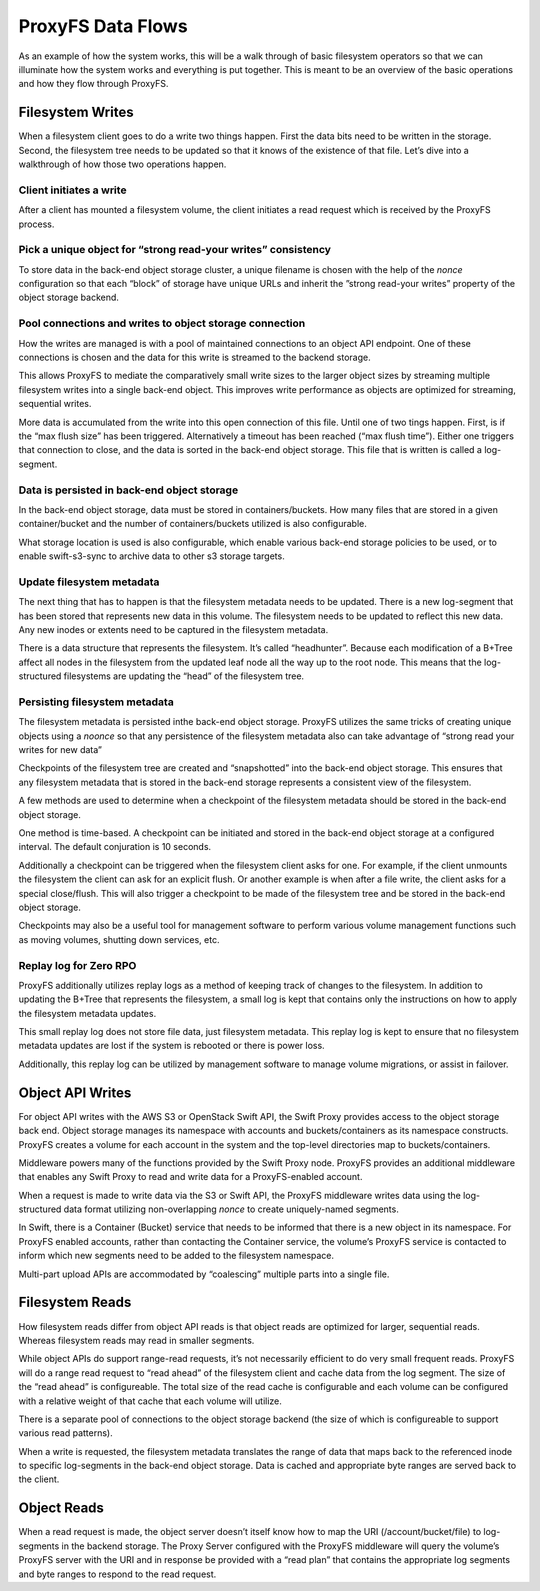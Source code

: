 ProxyFS Data Flows
==================

As an example of how the system works, this will be a walk through of
basic filesystem operators so that we can illuminate how the system
works and everything is put together. This is meant to be an overview of
the basic operations and how they flow through ProxyFS.

Filesystem Writes
-----------------

When a filesystem client goes to do a write two things happen. First the
data bits need to be written in the storage. Second, the filesystem tree
needs to be updated so that it knows of the existence of that file.
Let’s dive into a walkthrough of how those two operations happen.

Client initiates a write
~~~~~~~~~~~~~~~~~~~~~~~~

After a client has mounted a filesystem volume, the client initiates a
read request which is received by the ProxyFS process.

Pick a unique object for “strong read-your writes” consistency
~~~~~~~~~~~~~~~~~~~~~~~~~~~~~~~~~~~~~~~~~~~~~~~~~~~~~~~~~~~~~~

To store data in the back-end object storage cluster, a unique filename
is chosen with the help of the *nonce* configuration so that each
“block” of storage have unique URLs and inherit the ”strong read-your
writes” property of the object storage backend.

Pool connections and writes to object storage connection
~~~~~~~~~~~~~~~~~~~~~~~~~~~~~~~~~~~~~~~~~~~~~~~~~~~~~~~~

How the writes are managed is with a pool of maintained connections to
an object API endpoint. One of these connections is chosen and the data
for this write is streamed to the backend storage.

This allows ProxyFS to mediate the comparatively small write sizes to
the larger object sizes by streaming multiple filesystem writes into a
single back-end object. This improves write performance as objects are
optimized for streaming, sequential writes.

More data is accumulated from the write into this open connection of
this file. Until one of two tings happen. First, is if the “max flush
size” has been triggered. Alternatively a timeout has been reached (“max
flush time”). Either one triggers that connection to close, and the data
is sorted in the back-end object storage. This file that is written is
called a log-segment.

Data is persisted in back-end object storage
~~~~~~~~~~~~~~~~~~~~~~~~~~~~~~~~~~~~~~~~~~~~

In the back-end object storage, data must be stored in
containers/buckets. How many files that are stored in a given
container/bucket and the number of containers/buckets utilized is also
configurable.

What storage location is used is also configurable, which enable various
back-end storage policies to be used, or to enable swift-s3-sync to
archive data to other s3 storage targets.

Update filesystem metadata
~~~~~~~~~~~~~~~~~~~~~~~~~~

The next thing that has to happen is that the filesystem metadata needs
to be updated. There is a new log-segment that has been stored that
represents new data in this volume. The filesystem needs to be updated
to reflect this new data. Any new inodes or extents need to be captured
in the filesystem metadata.

There is a data structure that represents the filesystem. It’s called
“headhunter”. Because each modification of a B+Tree affect all nodes in
the filesystem from the updated leaf node all the way up to the root
node. This means that the log-structured filesystems are updating the
“head” of the filesystem tree.

Persisting filesystem metadata
~~~~~~~~~~~~~~~~~~~~~~~~~~~~~~

The filesystem metadata is persisted inthe back-end object storage.
ProxyFS utilizes the same tricks of creating unique objects using a
*noonce* so that any persistence of the filesystem metadata also can
take advantage of “strong read your writes for new data”

Checkpoints of the filesystem tree are created and “snapshotted” into
the back-end object storage. This ensures that any filesystem metadata
that is stored in the back-end storage represents a consistent view of
the filesystem.

A few methods are used to determine when a checkpoint of the filesystem
metadata should be stored in the back-end object storage.

One method is time-based. A checkpoint can be initiated and stored in
the back-end object storage at a configured interval. The default
conjuration is 10 seconds.

Additionally a checkpoint can be triggered when the filesystem client
asks for one. For example, if the client unmounts the filesystem the
client can ask for an explicit flush. Or another example is when after a
file write, the client asks for a special close/flush. This will also
trigger a checkpoint to be made of the filesystem tree and be stored in
the back-end object storage.

Checkpoints may also be a useful tool for management software to perform
various volume management functions such as moving volumes, shutting
down services, etc.

Replay log for Zero RPO
~~~~~~~~~~~~~~~~~~~~~~~

ProxyFS additionally utilizes replay logs as a method of keeping track
of changes to the filesystem. In addition to updating the B+Tree that
represents the filesystem, a small log is kept that contains only the
instructions on how to apply the filesystem metadata updates.

This small replay log does not store file data, just filesystem
metadata. This replay log is kept to ensure that no filesystem metadata
updates are lost if the system is rebooted or there is power loss.

Additionally, this replay log can be utilized by management software to
manage volume migrations, or assist in failover.

Object API Writes
-----------------

For object API writes with the AWS S3 or OpenStack Swift API, the Swift
Proxy provides access to the object storage back end. Object storage
manages its namespace with accounts and buckets/containers as its
namespace constructs. ProxyFS creates a volume for each account in the
system and the top-level directories map to buckets/containers.

Middleware powers many of the functions provided by the Swift Proxy
node. ProxyFS provides an additional middleware that enables any Swift
Proxy to read and write data for a ProxyFS-enabled account.

When a request is made to write data via the S3 or Swift API, the
ProxyFS middleware writes data using the log-structured data format
utilizing non-overlapping *nonce* to create uniquely-named segments.

In Swift, there is a Container (Bucket) service that needs to be
informed that there is a new object in its namespace. For ProxyFS
enabled accounts, rather than contacting the Container service, the
volume’s ProxyFS service is contacted to inform which new segments need
to be added to the filesystem namespace.

Multi-part upload APIs are accommodated by “coalescing” multiple parts
into a single file.

Filesystem Reads
----------------

How filesystem reads differ from object API reads is that object reads
are optimized for larger, sequential reads. Whereas filesystem reads may
read in smaller segments.

While object APIs do support range-read requests, it’s not necessarily
efficient to do very small frequent reads. ProxyFS will do a range read
request to “read ahead” of the filesystem client and cache data from the
log segment. The size of the “read ahead” is configureable. The total
size of the read cache is configurable and each volume can be configured
with a relative weight of that cache that each volume will utilize.

There is a separate pool of connections to the object storage backend
(the size of which is configureable to support various read patterns).

When a write is requested, the filesystem metadata translates the range
of data that maps back to the referenced inode to specific log-segments
in the back-end object storage. Data is cached and appropriate byte
ranges are served back to the client.

Object Reads
------------

When a read request is made, the object server doesn’t itself know how
to map the URI (/account/bucket/file) to log-segments in the backend
storage. The Proxy Server configured with the ProxyFS middleware will
query the volume’s ProxyFS server with the URI and in response be
provided with a “read plan” that contains the appropriate log segments
and byte ranges to respond to the read request.
